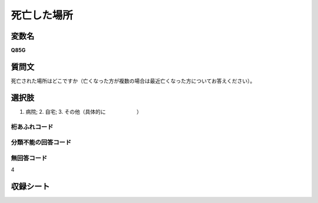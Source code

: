 
=================================================================================================
死亡した場所
=================================================================================================


変数名
-------------------
**Q85G**

質問文
------------------
死亡された場所はどこですか（亡くなった方が複数の場合は最近亡くなった方についてお答えください）。

選択肢
------------------------
1. 病院; 2. 自宅; 3. その他（具体的に　　　　　　）

桁あふれコード
^^^^^^^^^^^^^^^^^^^^


分類不能の回答コード
^^^^^^^^^^^^^^^^^^^^^^^^^^^^^^^^^^^^^


無回答コード
^^^^^^^^^^^^^^^^^^^^^^^^^^^^^^^^^^^^^^^
4


収録シート
----------------------------
.. hlist::
   :columns: 3
   
   * p2_1
   
   * p3_1
   
   * p4_1
   
   * p5a_1
   
   * p6_1
   
   * p7_1
   
   * p8_1
   
   * p9_1
   
   * p10_1
   
   
   